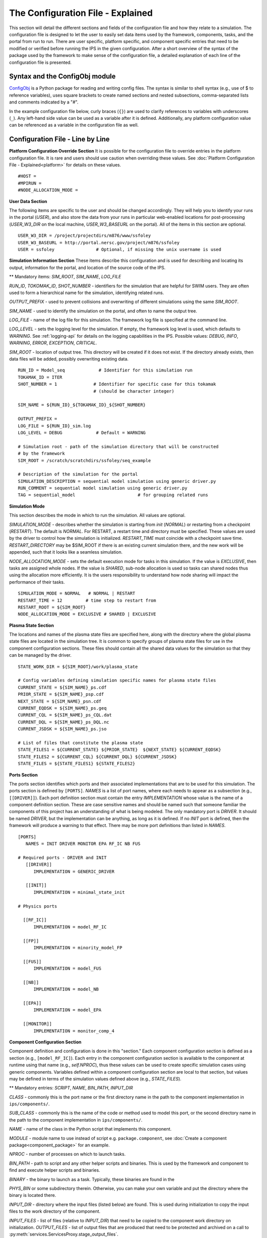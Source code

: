 ==================================
The Configuration File - Explained
==================================

This section will detail the different sections and fields of the configuration file and how they relate to a simulation.  The configuration file is designed to let the user to easily set data items used by the framework, components, tasks, and the portal from run to run.  There are user specific, platform specific, and component specific entries that need to be modified or verified before running the IPS in the given configuration.  After a short overview of the syntax of the package used by the framework to make sense of the configuration file, a detailed explanation of each line of the configuration file is presented.

-------------------------------
Syntax and the ConfigObj module
-------------------------------

ConfigObj_ is a Python package for reading and writing config files.  The syntax is similar to shell syntax (e.g., use of $ to reference variables), uses square brackets to create named sections and nested subsections, comma-separated lists and comments indicated by a "#".

In the example configuration file below, curly braces (``{}``) are used to clarify references to variables with underscores (``_``).  Any left-hand side value can be used as a variable after it is defined.  Additionally, any platform configuration value can be referenced as a variable in the configuration file as well.

.. _ConfigObj : http://www.voidspace.org.uk/python/configobj.html


----------------------------------
Configuration File - Line by Line
----------------------------------

**Platform Configuration Override Section**
It is possible for the configuration file to override entries in the platform configuration file.  It is rare and users should use caution when overriding these values.  See :doc:`Platform Configuration File - Explained<platform>` for details on these values.

::

#HOST = 
#MPIRUN = 
#NODE_ALLOCATION_MODE = 


**User Data Section**

The following items are specific to the user and should be changed accordingly.  They will help you to identify your runs in the portal (*USER*), and also store the data from your runs in particular web-enabled locations for post-processing (*USER_W3_DIR* on the local machine, *USER_W3_BASEURL* on the portal).  All of the items in this section are optional.

::

  USER_W3_DIR = /project/projectdirs/m876/www/ssfoley
  USER_W3_BASEURL = http://portal.nersc.gov/project/m876/ssfoley
  USER = ssfoley		# Optional, if missing the unix username is used


**Simulation Information Section**
These items describe this configuration and is used for describing and locating its output, information for the portal, and location of the source code of the IPS.

\*\* Mandatory items: *SIM_ROOT*, *SIM_NAME*, *LOG_FILE*

*RUN_ID*, *TOKOMAK_ID*, *SHOT_NUMBER* - identifiers for the simulation that are helpful for SWIM users.  They are often used to form a hierarchical name for the simulation, identifying related runs.

*OUTPUT_PREFIX* - used to prevent collisions and overwriting of different simulations using the same *SIM_ROOT*.

*SIM_NAME* - used to identify the simulation on the portal, and often to name the output tree.

*LOG_FILE* - name of the log file for this simulation.  The framework log file is specified at the command line.

*LOG_LEVEL* - sets the logging level for the simulation.  If empty, the framework log level is used, which defaults to *WARNING*.  See :ref:`logging-api` for details on the logging capabilities in the IPS.  Possible values: *DEBUG*, *INFO*, *WARNING*, *ERROR*, *EXCEPTION*, *CRITICAL*.

*SIM_ROOT* - location of output tree.  This directory will be created if it does not exist.  If the directory already exists, then data files will be added, possibly overwriting existing data.


::

  RUN_ID = Model_seq             # Identifier for this simulation run
  TOKAMAK_ID = ITER
  SHOT_NUMBER = 1              # Identifier for specific case for this tokamak 
  	      		       # (should be character integer)

  SIM_NAME = ${RUN_ID}_${TOKAMAK_ID}_${SHOT_NUMBER}

  OUTPUT_PREFIX = 
  LOG_FILE = ${RUN_ID}_sim.log 
  LOG_LEVEL = DEBUG             # Default = WARNING

  # Simulation root - path of the simulation directory that will be constructed 
  # by the framework
  SIM_ROOT = /scratch/scratchdirs/ssfoley/seq_example

  # Description of the simulation for the portal
  SIMULATION_DESCRIPTION = sequential model simulation using generic driver.py
  RUN_COMMENT = sequential model simulation using generic driver.py
  TAG = sequential_model			# for grouping related runs


**Simulation Mode**

This section describes the mode in which to run the simulation.  All values are optional.
  
*SIMULATION_MODE* - describes whether the simulation is starting from *init* (*NORMAL*) or restarting from a checkpoint (*RESTART*).  The default is *NORMAL*.  For RESTART, a restart time and directory must be specified.  These values are used by the driver to control how the simulation is initialized.  *RESTART_TIME* must coincide with a checkpoint save
time.  *RESTART_DIRECTORY* may be $SIM_ROOT if there is an 
existing current simulation there, and the new work will be appended, such 
that it looks like a seamless simulation.

*NODE_ALLOCATION_MODE* - sets the default execution mode for tasks in this simulation.  If the value is *EXCLUSIVE*, then tasks are assigned whole nodes.  If the value is *SHARED*, sub-node allocation is used so tasks can shared nodes thus using the allocation more efficiently.  It is the users responsibility to understand how node sharing will impact the performance of their tasks.

::
 
  SIMULATION_MODE = NORMAL   # NORMAL | RESTART
  RESTART_TIME = 12         # time step to restart from
  RESTART_ROOT = ${SIM_ROOT}
  NODE_ALLOCATION_MODE = EXCLUSIVE # SHARED | EXCLUSIVE


**Plasma State Section**

The locations and names of the plasma state files are specified here, along with the directory where the global plasma state files are located in the simulation tree.  It is common to specify groups of plasma state files for use in the component configuration sections.  These files should contain all the shared data values for the simulation so that they can be managed by the driver.

::

  STATE_WORK_DIR = ${SIM_ROOT}/work/plasma_state

  # Config variables defining simulation specific names for plasma state files
  CURRENT_STATE = ${SIM_NAME}_ps.cdf
  PRIOR_STATE = ${SIM_NAME}_psp.cdf
  NEXT_STATE = ${SIM_NAME}_psn.cdf
  CURRENT_EQDSK = ${SIM_NAME}_ps.geq
  CURRENT_CQL = ${SIM_NAME}_ps_CQL.dat
  CURRENT_DQL = ${SIM_NAME}_ps_DQL.nc
  CURRENT_JSDSK = ${SIM_NAME}_ps.jso

  # List of files that constitute the plasma state
  STATE_FILES1 = ${CURRENT_STATE} ${PRIOR_STATE}  ${NEXT_STATE} ${CURRENT_EQDSK}
  STATE_FILES2 = ${CURRENT_CQL} ${CURRENT_DQL} ${CURRENT_JSDSK}
  STATE_FILES = ${STATE_FILES1} ${STATE_FILES2}


**Ports Section**

The ports section identifies which ports and their associated implementations that are to be used for this simulation.  The ports section is defined by ``[PORTS]``.  *NAMES* is a list of port names, where each needs to appear as a subsection (e.g., ``[[DRIVER]]``).  Each port definition section must contain the entry *IMPLEMENTATION* whose value is the name of a component definition section.  These are case sensitive names and should be named such that someone familiar the components of this project has an understanding of what is being modeled.  The only mandatory port is *DRIVER*.  It should be named *DRIVER*, but the implementation can be anything, as long as it is defined.  If no *INIT* port is defined, then the framework will produce a warning to that effect.  There may be more port definitions than listed in *NAMES*.

::

  [PORTS]
     NAMES = INIT DRIVER MONITOR EPA RF_IC NB FUS

  # Required ports - DRIVER and INIT   
     [[DRIVER]]
        IMPLEMENTATION = GENERIC_DRIVER 

     [[INIT]]
        IMPLEMENTATION = minimal_state_init 

  # Physics ports

    [[RF_IC]]
        IMPLEMENTATION = model_RF_IC 

    [[FP]]
        IMPLEMENTATION = minority_model_FP
    
    [[FUS]]
        IMPLEMENTATION = model_FUS

    [[NB]]
        IMPLEMENTATION = model_NB

    [[EPA]]
        IMPLEMENTATION = model_EPA 
           
    [[MONITOR]]
        IMPLEMENTATION = monitor_comp_4


**Component Configuration Section**

Component definition and configuration is done in this "section."  Each component configuration section is defined as a section (e.g., ``[model_RF_IC]``).  Each entry in the component configuration section is available to the component at runtime using that name (e.g., *self.NPROC*), thus these values can be used to create specific simulation cases using generic components.  Variables defined within a component configuration section are local to that section, but values may be defined in terms of the simulation values defined above (e.g., *STATE_FILES*).

\*\* Mandatory entries: *SCRIPT*, *NAME*, *BIN_PATH*, *INPUT_DIR*

*CLASS* - commonly this is the port name or the first directory name in the path to the component implementation in ``ips/components/``.

*SUB_CLASS* - commonly this is the name of the code or method used to model this port, or the second directory name in the path to the component implementation in ``ips/components/``.

*NAME* - name of the class in the Python script that implements this component.

*MODULE* - module name to use instead of script e.g. ``package.component``, see :doc:`Create a component package<component_package>` for an example.

*NPROC* - number of processes on which to launch tasks.

*BIN_PATH* - path to script and any other helper scripts and binaries.  This is used by the framework and component to find and execute helper scripts and binaries.

*BINARY* - the binary to launch as a task.  Typically, these binaries are found in the 

*PHYS_BIN* or some subdirectory therein.  Otherwise, you can make your own variable and put the directory where the binary is located there.

*INPUT_DIR* - directory where the input files (listed below) are found.  This is used during initialization to copy the input files to the work directory of the component.

*INPUT_FILES* - list of files (relative to *INPUT_DIR*) that need to be copied to the component work directory on initialization.
*OUTPUT_FILES* - list of output files that are produced that need to be protected and archived on a call to :py:meth:`services.ServicesProxy.stage_output_files`.

*STATE_FILES* - list of plasma state files used and modified by this component.  If not present, then the files specified in the simulation entry *STATE_FILES* is used.

*RESTART_FILES* - list of files that need to be archived as the checkpoint of this component.

*NODE_ALLOCATION_MODE* - sets the default execution mode for tasks in this component.  If the value is *EXCLUSIVE*, then tasks are assigned whole nodes.  If the value is *SHARED*, sub-node allocation is used so tasks can share nodes thus using the allocation more efficiently.  If no value or entry is present, the simulation value for *NODE_ALLOCATION_MODE* is used.  It is the users responsibility to understand how node sharing will impact the performance of their tasks.  This can be overridden using the *whole_nodes* and *whole_sockets* arguments to :py:meth:`services.ServicesProxy.launch_task`.

Additional values that are specific to the component may be added as needed, for example certain data values like *PPN*, paths to and names of other executables used by the component or alternate *NPROC* values are examples.  It is the responsibility of the component writer to make sure users know what values are required by the component and what the valid values are for each.

::
         
  [model_EPA]
      CLASS = epa
      SUB_CLASS = model_epa
      NAME = model_EPA
      NPROC = 1
      BIN_PATH = /path/to/bin
      INPUT_DIR = ${DATA_TREE_ROOT}/model_epa/ITER/hy040510/t20.0
          INPUT_STATE_FILE = hy040510_002_ps_epa__tsc_4_20.000.cdf
          INPUT_EQDSK_FILE = hy040510_002_ps_epa__tsc_4_20.000.geq 
          INPUT_FILES = model_epa_input.nml ${INPUT_STATE_FILE} ${INPUT_EQDSK_FILE} 
          OUTPUT_FILES = internal_state_data.nml
          STATE_FILES = ${CURRENT_STATE} ${NEXT_STATE} ${CURRENT_EQDSK}
          RESTART_FILES = ${INPUT_FILES} internal_state_data.nml
      SCRIPT = ${BIN_PATH}/model_epa_ps_file_init.py

  [monitor_comp_4]
      CLASS = monitor
      SUB_CLASS = 
      NAME = monitor
      NPROC = 1
      W3_DIR = ${USER_W3_DIR}              # Note this is user specific
      W3_BASEURL = ${USER_W3_BASEURL}      # Note this is user specific
      TEMPLATE_FILE= basic_time_traces.xml 
      BIN_PATH = /path/to/bin
      INPUT_DIR = /path/to/components/monitor/monitor_4
      INPUT_FILES = basic_time_traces.xml 
      OUTPUT_FILES = monitor_file.nc
      STATE_FILES = ${CURRENT_STATE}
      RESTART_FILES = ${INPUT_FILES} monitor_restart monitor_file.nc
      SCRIPT = ${BIN_PATH}/monitor_comp.py


**Checkpoint Section**

This section describes when checkpoints should be taken by the simulation.  Drivers should be written such that at the end of each step there is a call to :py:meth:`services.ServicesProxy.checkpoint_components`.  This way the services use the settings in this section to either take a checkpoint or not.

Selectively checkpoint components in *comp_id_list* based on the configuration section *CHECKPOINT*.  If *Force* is ``True``, the checkpoint will be taken even if the conditions for taking the checkpoint are not met.  If *Protect* is ``True``, then the data from the checkpoint is protected from clean up.  *Force* and *Protect* are optional and default to ``False``.

The *CHECKPOINT_MODE* option controls determines if the components checkpoint methods are invoked.  Possible *MODE* options are:

WALLTIME_REGULAR:
    checkpoints are saved upon invocation of the service call           
    ``checkpoint_components()``, when a time interval greater than, or  
    equal to, the value of the configuration parameter                  
    WALLTIME_INTERVAL had passed since the last checkpoint. A           
    checkpoint is assumed to have happened (but not actually stored)    
    when the simulation starts. Calls to ``checkpoint_components()``    
    before WALLTIME_INTERVAL seconds have passed since the last         
    successful checkpoint result in a NOOP.

WALLTIME_EXPLICIT:                                                      
    checkpoints are saved when the simulation wall clock time exceeds 
    one of the (ordered) list of time values (in seconds) specified in 
    the variable WALLTIME_VALUES. Let [t_0, t_1, ..., t_n] be the list 
    of wall clock time values specified in the configuration parameter 
    WALLTIME_VALUES. Then checkpoint(T) = True if T >= t_j, for some j 
    in [0,n] and there is no other time T_1, with T > T_1 >= T_j such   
    that checkpoint(T_1) = True.  If the test fails, the call results   
    in a NOOP.                                                          

PHYSTIME_REGULAR:                                                       
    checkpoints are saved at regularly spaced                           
    "physics time" intervals, specified in the configuration parameter 
    PHYSTIME_INTERVAL. Let PHYSTIME_INTERVAL = PTI, and the physics     
    time stamp argument in the call to checkpoint_components() be       
    pts_i, with i = 0, 1, 2, ... Then checkpoint(pts_i) = True if       
    pts_i >= n PTI , for some n in 1, 2, 3, ... and                     
    pts_i - pts_prev >= PTI, where checkpoint(pts_prev) = True and      
    pts_prev = max (pts_0, pts_1, ..pts_i-1). If the test fails, the    
    call results in a  NOOP.

PHYSTIME_EXPLICIT:                                                      
    checkpoints are saved when the physics time                         
    equals or exceeds one of the (ordered) list of physics time values 
    (in seconds) specified in the variable PHYSTIME_VALUES. Let [pt_0, 
    pt_1, ..., pt_n] be the list of physics time values specified in    
    the configuration parameter PHYSTIME_VALUES. Then                   
    checkpoint(pt) = True if pt >= pt_j, for some j in [0,n] and there 
    is no other physics time pt_k, with pt > pt_k >= pt_j such that     
    checkpoint(pt_k) = True. If the test fails, the call results in a   
    NOOP.                                                               
                                                                                
The configuration parameter NUM_CHECKPOINT controls how many            
checkpoints to keep on disk. Checkpoints are deleted in a FIFO manner, 
based on their creation time. Possible values of NUM_CHECKPOINT are:

   * NUM_CHECKPOINT = n, with n > 0  --> Keep the most recent n checkpoints
   * NUM_CHECKPOINT = 0  --> No checkpoints are made/kept (except when *Force* = ``True``)                                                                
   * NUM_CHECKPOINT < 0 --> Keep ALL checkpoints

Checkpoints are saved in the directory ``${SIM_ROOT}/restart``    

::

  [CHECKPOINT]
     MODE = WALLTIME_REGULAR
     WALLTIME_INTERVAL = 15
     NUM_CHECKPOINT = 2
     PROTECT_FREQUENCY = 5  

**Time Loop Section**

The time loop specifies how time progresses for the simulation in the driver.  It is not required by the framework, but may be required by the driver.  Most simulations use the time loop section to specify the number and frequency of time steps for the simulation as opposed to hard coding it into the driver.  It is a helpful tool to control the runtime of each step and the overall simulation.  It can also be helpful when looking at a small portion of time in the simulation for debugging purposes.

*MODE* - defines the following entries.  If mode is *REGULAR* -- *START*, *FINISH* and *NSTEP* are used to generate a list of times of length *NSTEP* starting at *START* and ending at *FINISH*.  If mode is *EXPLICIT* -- *VALUES* contains the (whitespace separated) list of times that are are to be modeled.

::

  [TIME_LOOP]
      MODE = REGULAR
      START = 0.0
      FINISH = 20.0 
      NSTEP = 5 
